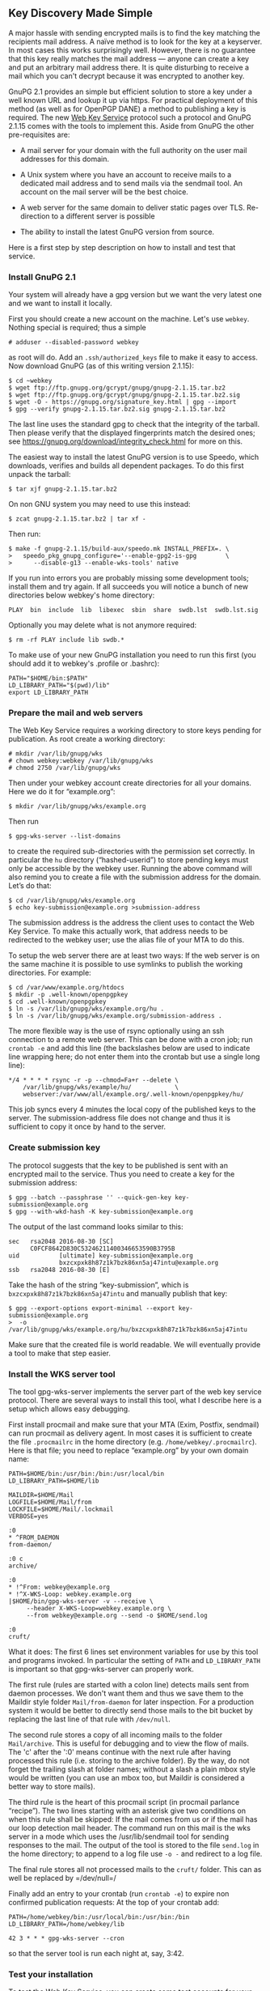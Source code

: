 # Some notes on our new Web Key Service
#+STARTUP: showall
#+AUTHOR: Werner
#+DATE: August 30, 2016

** Key Discovery Made Simple

   A major hassle with sending encrypted mails is to find the key
   matching the recipients mail address.  A naïve method is to look
   for the key at a keyserver.  In most cases this works surprisingly
   well.  However, there is no guarantee that this key really matches
   the mail address --- anyone can create a key and put an arbitrary
   mail address there.  It is quite disturbing to receive a mail which
   you can't decrypt because it was encrypted to another key.

   GnuPG 2.1 provides an simple but efficient solution to store a key
   under a well known URL and lookup it up via https.  For practical
   deployment of this method (as well as for OpenPGP DANE) a method to
   publishing a key is required.  The new [[https://tools.ietf.org/id/draft-koch-openpgp-webkey-service-01.html][Web Key Service]] protocol
   such a protocol and GnuPG 2.1.15 comes with the tools to implement
   this.  Aside from GnuPG the other pre-requisites are:

   - A mail server for your domain with the full authority on the user
     mail addresses for this domain.

   - A Unix system where you have an account to receive mails to a
     dedicated mail address and to send mails via the sendmail tool.
     An account on the mail server will be the best choice.

   - A web server for the same domain to deliver static pages over TLS.
     Re-direction to a different server is possible

   - The ability to install the latest GnuPG version from source.

   Here is a first step by step description on how to install and test
   that service.

*** Install GnuPG 2.1

    Your system will already have a gpg version but we want the very
    latest one and we want to install it locally.

    First you should create a new account on the machine.  Let's use
    =webkey=.  Nothing special is required; thus a simple

    : # adduser --disabled-password webkey

    as root will do.  Add an =.ssh/authorized_keys= file to make it
    easy to access.  Now download GnuPG (as of this writing version
    2.1.15):

    : $ cd ~webkey
    : $ wget ftp://ftp.gnupg.org/gcrypt/gnupg/gnupg-2.1.15.tar.bz2
    : $ wget ftp://ftp.gnupg.org/gcrypt/gnupg/gnupg-2.1.15.tar.bz2.sig
    : $ wget -O - https://gnupg.org/signature_key.html | gpg --import
    : $ gpg --verify gnupg-2.1.15.tar.bz2.sig gnupg-2.1.15.tar.bz2

    The last line uses the standard gpg to check that the integrity of
    the tarball.  Then please verify that the displayed fingerprints
    match the desired ones; see
    https://gnupg.org/download/integrity_check.html for more on this.

    The easiest way to install the latest GnuPG version is to use
    Speedo, which downloads, verifies and builds all dependent
    packages.  To do this first unpack the tarball:

    : $ tar xjf gnupg-2.1.15.tar.bz2

    On non GNU system you may need to use this instead:

    : $ zcat gnupg-2.1.15.tar.bz2 | tar xf -

    Then run:

    : $ make -f gnupg-2.1.15/build-aux/speedo.mk INSTALL_PREFIX=. \
    : >   speedo_pkg_gnupg_configure='--enable-gpg2-is-gpg        \
    : >      --disable-g13 --enable-wks-tools' native

    If you run into errors you are probably missing some development
    tools; install them and try again.  If all succeeds you will
    notice a bunch of new directories below webkey's home directory:

    : PLAY  bin  include  lib  libexec  sbin  share  swdb.lst  swdb.lst.sig

    Optionally you may delete what is not anymore required:

    : $ rm -rf PLAY include lib swdb.*

    To make use of your new GnuPG installation you need to run this
    first (you should add it to webkey's .profile or .bashrc):

    : PATH="$HOME/bin:$PATH"
    : LD_LIBRARY_PATH="$(pwd)/lib"
    : export LD_LIBRARY_PATH

*** Prepare the mail and web servers

    The Web Key Service requires a working directory to store keys
    pending for publication.  As root create a working directory:

    : # mkdir /var/lib/gnupg/wks
    : # chown webkey:webkey /var/lib/gnupg/wks
    : # chmod 2750 /var/lib/gnupg/wks

    Then under your webkey account create directories for all your
    domains.  Here we do it for “example.org”:

    : $ mkdir /var/lib/gnupg/wks/example.org

    Then run

    : $ gpg-wks-server --list-domains

    to create the required sub-directories with the permission set
    correctly.  In particular the =hu= directory (“hashed-userid”) to
    store pending keys must only be accessible by the webkey user.
    Running the above command will also remind you to create a file
    with the submission address for the domain.  Let’s do that:

    : $ cd /var/lib/gnupg/wks/example.org
    : $ echo key-submission@example.org >submission-address

    The submission address is the address the client uses to contact
    the Web Key Service.  To make this actually work, that address
    needs to be redirected to the webkey user; use the alias file of
    your MTA to do this.

    To setup the web server there are at least two ways: If the web
    server is on the same machine it is possible to use symlinks to
    publish the working directories.  For example:

    : $ cd /var/www/example.org/htdocs
    : $ mkdir -p .well-known/openpgpkey
    : $ cd .well-known/openpgpkey
    : $ ln -s /var/lib/gnupg/wks/example.org/hu .
    : $ ln -s /var/lib/gnupg/wks/example.org/submission-address .

    The more flexible way is the use of rsync optionally using an ssh
    connection to a remote web server.  This can be done with a cron
    job; run =crontab -e= and add this line (the backslashes below are
    used to indicate line wrapping here; do not enter them into the
    crontab but use a single long line):

    : */4 * * * * rsync -r -p --chmod=Fa+r --delete \
    :     /var/lib/gnupg/wks/example/hu/            \
    :     webserver:/var/www/all/example.org/.well-known/openpgpkey/hu/

    This job syncs every 4 minutes the local copy of the published
    keys to the server.  The submission-address file does not change
    and thus it is sufficient to copy it once by hand to the server.

*** Create submission key

    The protocol suggests that the key to be published is sent with an
    encrypted mail to the service.  Thus you need to create a key for
    the submission address:

    : $ gpg --batch --passphrase '' --quick-gen-key key-submission@example.org
    : $ gpg --with-wkd-hash -K key-submission@example.org

    The output of the last command looks similar to this:

    #+begin_example
    sec   rsa2048 2016-08-30 [SC]
          C0FCF8642D830C53246211400346653590B3795B
    uid           [ultimate] key-submission@example.org
                  bxzcxpxk8h87z1k7bzk86xn5aj47intu@example.org
    ssb   rsa2048 2016-08-30 [E]
    #+end_example

    Take the hash of the string “key-submission”, which is
    =bxzcxpxk8h87z1k7bzk86xn5aj47intu= and manually publish that key:

    : $ gpg --export-options export-minimal --export key-submission@example.org
    : >  -o /var/lib/gnupg/wks/example.org/hu/bxzcxpxk8h87z1k7bzk86xn5aj47intu

    Make sure that the created file is world readable.  We will
    eventually provide a tool to make that step easier.

*** Install the WKS server tool

    The tool gpg-wks-server implements the server part of the web key
    service protocol.  There are several ways to install this tool,
    what I describe here is a setup which allows easy debugging.

    First install procmail and make sure that your MTA (Exim, Postfix,
    sendmail) can run procmail as delivery agent.  In most cases it is
    sufficient to create the file =.procmailrc= in the home directory
    (e.g. =/home/webkey/.procmailrc=).  Here is that file; you need to
    replace “example.org” by your own domain name:

    #+begin_example
    PATH=$HOME/bin:/usr/bin:/bin:/usr/local/bin
    LD_LIBRARY_PATH=$HOME/lib

    MAILDIR=$HOME/Mail
    LOGFILE=$HOME/Mail/from
    LOCKFILE=$HOME/Mail/.lockmail
    VERBOSE=yes

    :0
    * ^FROM_DAEMON
    from-daemon/

    :0 c
    archive/

    :0
    * !^From: webkey@example.org
    * !^X-WKS-Loop: webkey.example.org
    |$HOME/bin/gpg-wks-server -v --receive \
         --header X-WKS-Loop=webkey.example.org \
         --from webkey@example.org --send -o $HOME/send.log

    :0
    cruft/
    #+end_example

    What it does: The first 6 lines set environment variables for
    use by this tool and programs invoked.  In particular the setting
    of =PATH= and =LD_LIBRARY_PATH= is important so that
    gpg-wks-server can properly work.

    The first rule (rules are started with a colon line) detects mails
    sent from daemon processes.  We don't want them and thus we save
    them to the Maildir style folder =Mail/from-daemon= for later
    inspection.  For a production system it would be better to
    directly send those mails to the bit bucket by replacing the last
    line of that rule with =/dev/null=.

    The second rule stores a copy of all incoming mails to the folder
    =Mail/archive=.  This is useful for debugging and to view the flow
    of mails.  The 'c' after the ':0' means continue with the next
    rule after having processed this rule (i.e. storing to the archive
    folder).  By the way, do not forget the trailing slash at folder
    names; without a slash a plain mbox style would be written (you can
    use an mbox too, but Maildir is considered a better way to store
    mails).

    The third rule is the heart of this procmail script (in procmail
    parlance “recipe”).  The two lines starting with an asterisk give
    two conditions on when this rule shall be skipped: If the mail
    comes from us or if the mail has our loop detection mail header.
    The command run on this mail is the wks server in a mode which
    uses the /usr/lib/sendmail tool for sending responses to the
    mail.  The output of the tool is stored to the file =send.log=
    in the home directory; to append to a log file use =-o -= and
    redirect to a log file.

    The final rule stores all not processed mails to the =cruft/=
    folder.  This can as well be replaced by =/dev/null=/

    Finally add an entry to your crontab (run =crontab -e=) to expire non
    confirmed publication requests:  At the top of your crontab add:

    : PATH=/home/webkey/bin:/usr/local/bin:/usr/bin:/bin
    : LD_LIBRARY_PATH=/home/webkey/lib
    :
    : 42 3 * * * gpg-wks-server --cron

    so that the server tool is run each night at, say, 3:42.


*** Test your installation

    To test the Web Key Service, you can create some test accounts for
    your domain and run the protocol.  For a proper test, do not just
    use a different account on the server but use client box.

    Developers of [[https://userbase.kde.org/KMail][KMail]] should already be able to use its brand new
    builtin support for the Web Key Service.

    Integration of the Web Key Service into the other mail clients has
    not yet been done.  Thus you need to run the test manually.  In
    this example we assume that on your own box a sendmail-like tool is
    installed and you also installed GnuPG 2.1 along with the client
    part of Web Key Service (gpg-wks-client which may require that you
    pass --enable-wks-tools to the configure run).

    An easy way of testing the system exists for [[http://www.mutt.org][Mutt]] users: By adding
    the two lines

    : application/vnd.gnupg.wks; /usr/local/bin/gpg-wks-client \
    :    -v --read --send; needsterminal; description=WKS message

    to =/etc/mailcap= Mutt will do the decryption job and then call
    the wks-client for the protocol handling.  It can be expected that
    Mutt users have a /usr/lib/sendmail installed which is required
    here.  Note that =--read= is used which tells the client that the
    input mail has already been decrypted.

    For all others the protocol can be run by hand.  Let’s assume, you
    have the key

#+begin_example
sub   cv25519 2016-07-15 [E]
      C444189BD549468C97992D7D3C79E8F960C69FCE
pub   ed25519 2016-06-28 [SC]
      64944BC035493D929EF2A2B9D19D22B06EE78668
uid           [ultimate] dewey@test.gnupg.org
sub   cv25519 2016-06-28 [E]
      B3746B6927FF8021486561D83452DE414E0B5CCD
#+end_example

    which in fact is a real key of our own test environment.  To
    publish that key you send the key to the mail provider:

    : $ /usr/local/libexec/gpg-wks-client --create --send \
    : >  64944BC035493D929EF2A2B9D19D22B06EE78668 dewey@test.gnupg.org


    As already mentioned, =--send= invokes =/usr/lib/sendmail= and sends
    out the mail.  If that option is not used, the mail is
    written to stdout (or to the file given with =--output=) and the
    user is responsible for feeding this to the mail system.  If this all
    works a single message will be shown:

#+begin_example
gpg-wks-client: submitting request to 'key-submission@test.gnupg.org'
#+end_example

    Now, wait until you receive a mail back from your provider.  In
    this example that mail was received and stored in the file
    =new/1472561079.6352_1.foobar=.  We feed this file to the
    wks-client:

    : $ /usr/local/libexec/gpg-wks-client --receive --send \
    : >       < new/1472561079.6352_1.foobar

    which may respond like this:

#+begin_example
gpg-wks-client: gpg: encrypted with 256-bit ECDH key, ID 3452DE414E[...]
gpg-wks-client: gpg:       "dewey@test.gnupg.org"
gpg-wks-client: new 'application/vnd.gnupg.wks' message part
gpg-wks-client: gpg: automatically retrieved 'key-submission@test.g[...]
#+end_example

   and has sent the confirmation mail back to the provider.  Over
   there the confirmation mail is matched to the pending key database
   and the key is then published.

   To check that the key has been published, use this:

 : $ gpg -v --auto-key-locate=clear,wkd,local --locate-key dewey@test.gnupg.org

   you should see:

#+begin_example
gpg: pub  ed25519/D19D22B06EE78668 2016-06-28  dewey@test.gnupg.org
gpg: key D19D22B06EE78668: "dewey@test.gnupg.org" not changed
gpg: Total number processed: 1
gpg:              unchanged: 1
gpg: auto-key-locate found fingerprint 64944BC035493D929EF2A2B9D19D22B06EE78668
gpg: automatically retrieved 'dewey@test.gnupg.org' via WKD
pub   ed25519 2016-06-28 [SC]
      64944BC035493D929EF2A2B9D19D22B06EE78668
uid           [ultimate] dewey@test.gnupg.org
sub   cv25519 2016-06-28 [E]
      B3746B6927FF8021486561D83452DE414E0B5CCD
#+end_example

   Despite that it tells you that the key did not change (well, you
   asked the provider to publish this key), it also tells that the key
   was found using the Web Key Directory (WKD).

   You may also use this lower level test:

   : $ gpg-connect-agent --dirmngr --hex 'wkd_get dewey@test.gnupg.org' /bye

   which results in a hex listing of the key

*** Future work

    The tools are not yet finished and improvements can be expected
    over the next few GnuPG releases.  For example the server should
    send a final mail back to announce that the key has been
    published.  We are also considering slight changes to the protocol
    but the general procedure on how to drive the tools is unlikely to
    change.

    We still need to add manual pages to describe the server and
    client tools.  For now =--help= and the [[https://lists.gnupg.org/mailman/listinfo/gnupg-devel][gnupg-devel]] mailing list
    are your best friends.  For those who want to integrate support
    for the Web Key Service into a MUA but do not want to fiddle with
    the server side of things, we are happy to provide mail addresses
    for testing.
